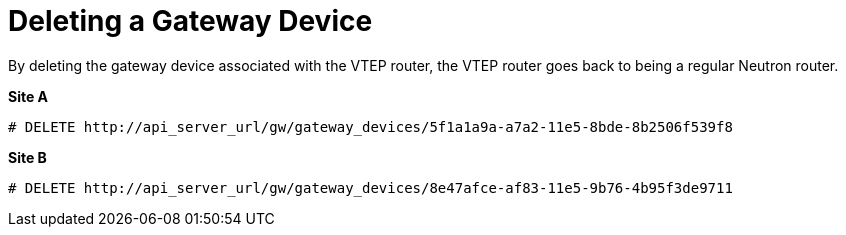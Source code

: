 [router_peering_delete_gateway_device]
= Deleting a Gateway Device

By deleting the gateway device associated with the VTEP router, the VTEP router
goes back to being a regular Neutron router.

*Site A*

[source]
----
# DELETE http://api_server_url/gw/gateway_devices/5f1a1a9a-a7a2-11e5-8bde-8b2506f539f8
----

*Site B*

[source]
----
# DELETE http://api_server_url/gw/gateway_devices/8e47afce-af83-11e5-9b76-4b95f3de9711
----
